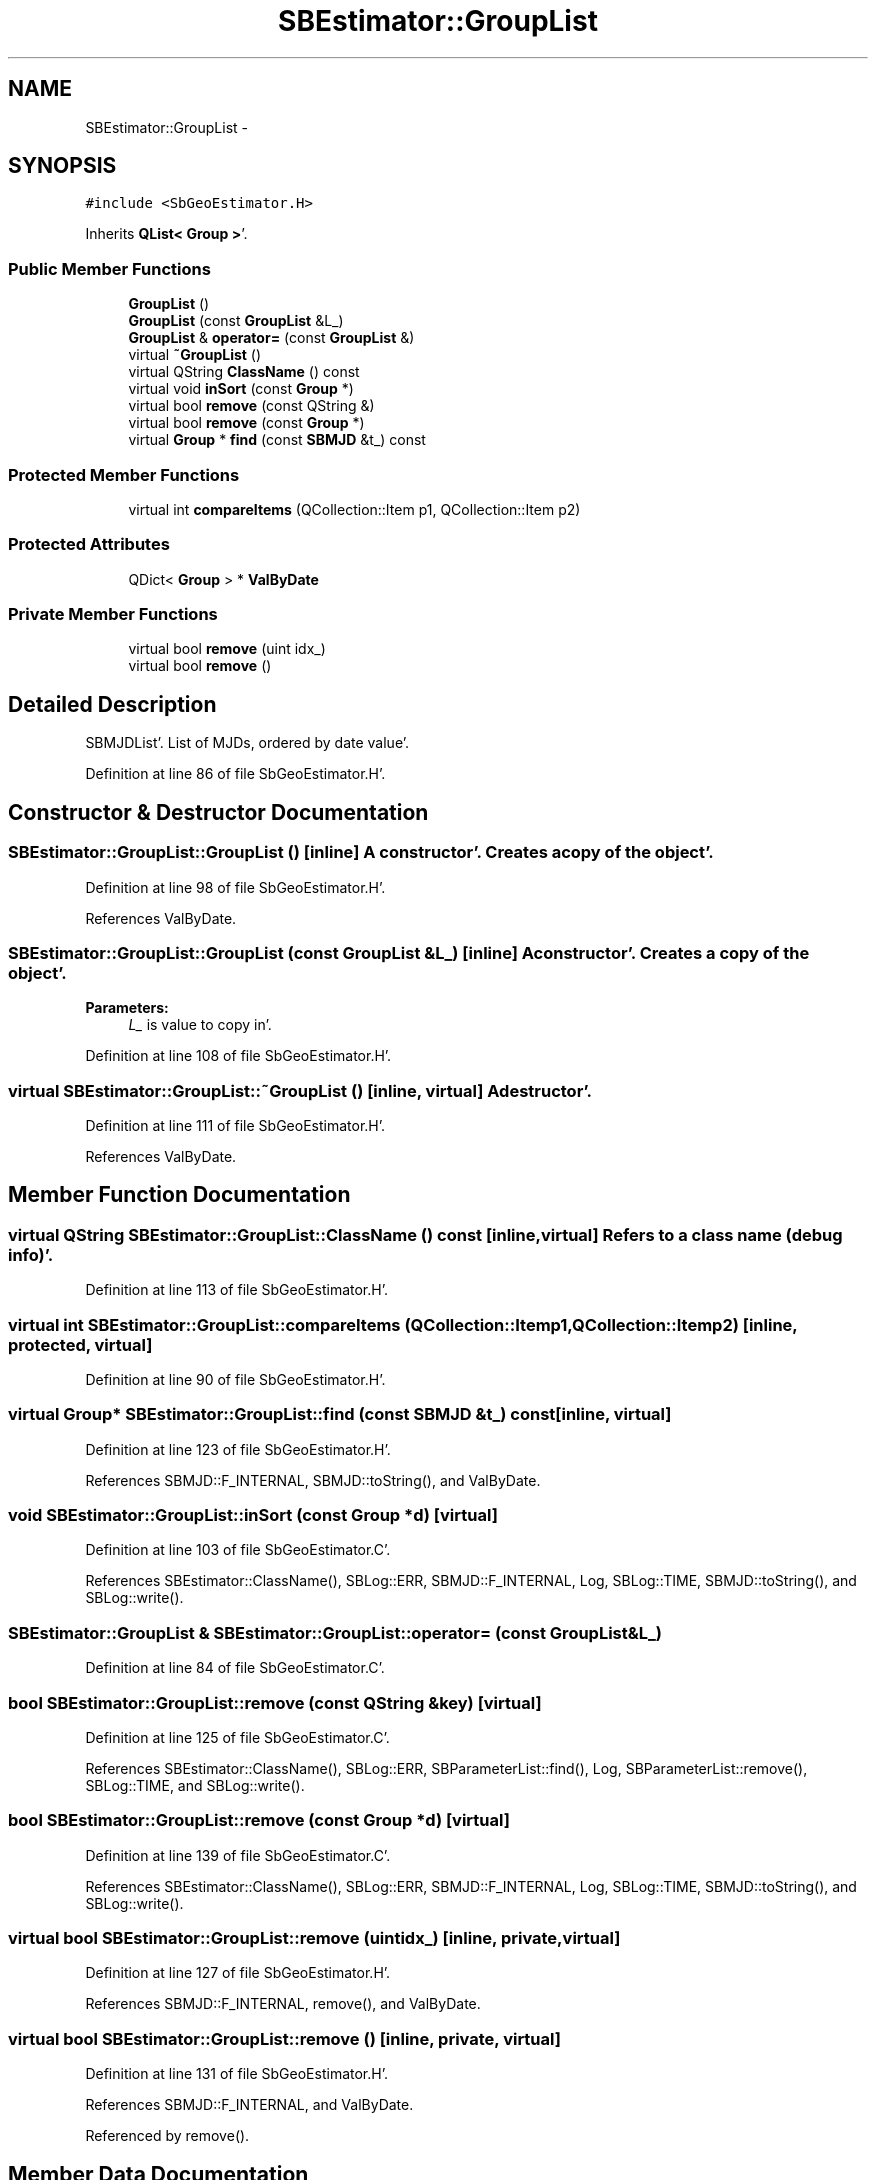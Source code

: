 .TH "SBEstimator::GroupList" 3 "Mon May 14 2012" "Version 2.0.2" "SteelBreeze Reference Manual" \" -*- nroff -*-
.ad l
.nh
.SH NAME
SBEstimator::GroupList \- 
.SH SYNOPSIS
.br
.PP
.PP
\fC#include <SbGeoEstimator\&.H>\fP
.PP
Inherits \fBQList< Group >\fP'\&.
.SS "Public Member Functions"

.in +1c
.ti -1c
.RI "\fBGroupList\fP ()"
.br
.ti -1c
.RI "\fBGroupList\fP (const \fBGroupList\fP &L_)"
.br
.ti -1c
.RI "\fBGroupList\fP & \fBoperator=\fP (const \fBGroupList\fP &)"
.br
.ti -1c
.RI "virtual \fB~GroupList\fP ()"
.br
.ti -1c
.RI "virtual QString \fBClassName\fP () const "
.br
.ti -1c
.RI "virtual void \fBinSort\fP (const \fBGroup\fP *)"
.br
.ti -1c
.RI "virtual bool \fBremove\fP (const QString &)"
.br
.ti -1c
.RI "virtual bool \fBremove\fP (const \fBGroup\fP *)"
.br
.ti -1c
.RI "virtual \fBGroup\fP * \fBfind\fP (const \fBSBMJD\fP &t_) const "
.br
.in -1c
.SS "Protected Member Functions"

.in +1c
.ti -1c
.RI "virtual int \fBcompareItems\fP (QCollection::Item p1, QCollection::Item p2)"
.br
.in -1c
.SS "Protected Attributes"

.in +1c
.ti -1c
.RI "QDict< \fBGroup\fP > * \fBValByDate\fP"
.br
.in -1c
.SS "Private Member Functions"

.in +1c
.ti -1c
.RI "virtual bool \fBremove\fP (uint idx_)"
.br
.ti -1c
.RI "virtual bool \fBremove\fP ()"
.br
.in -1c
.SH "Detailed Description"
.PP 
SBMJDList'\&. List of MJDs, ordered by date value'\&. 
.PP
Definition at line 86 of file SbGeoEstimator\&.H'\&.
.SH "Constructor & Destructor Documentation"
.PP 
.SS "SBEstimator::GroupList::GroupList ()\fC [inline]\fP"A constructor'\&. Creates a copy of the object'\&. 
.PP
Definition at line 98 of file SbGeoEstimator\&.H'\&.
.PP
References ValByDate\&.
.SS "SBEstimator::GroupList::GroupList (const \fBGroupList\fP &L_)\fC [inline]\fP"A constructor'\&. Creates a copy of the object'\&. 
.PP
\fBParameters:\fP
.RS 4
\fIL_\fP is value to copy in'\&. 
.RE
.PP

.PP
Definition at line 108 of file SbGeoEstimator\&.H'\&.
.SS "virtual SBEstimator::GroupList::~GroupList ()\fC [inline, virtual]\fP"A destructor'\&. 
.PP
Definition at line 111 of file SbGeoEstimator\&.H'\&.
.PP
References ValByDate\&.
.SH "Member Function Documentation"
.PP 
.SS "virtual QString SBEstimator::GroupList::ClassName () const\fC [inline, virtual]\fP"Refers to a class name (debug info)'\&. 
.PP
Definition at line 113 of file SbGeoEstimator\&.H'\&.
.SS "virtual int SBEstimator::GroupList::compareItems (QCollection::Itemp1, QCollection::Itemp2)\fC [inline, protected, virtual]\fP"
.PP
Definition at line 90 of file SbGeoEstimator\&.H'\&.
.SS "virtual \fBGroup\fP* SBEstimator::GroupList::find (const \fBSBMJD\fP &t_) const\fC [inline, virtual]\fP"
.PP
Definition at line 123 of file SbGeoEstimator\&.H'\&.
.PP
References SBMJD::F_INTERNAL, SBMJD::toString(), and ValByDate\&.
.SS "void SBEstimator::GroupList::inSort (const \fBGroup\fP *d)\fC [virtual]\fP"
.PP
Definition at line 103 of file SbGeoEstimator\&.C'\&.
.PP
References SBEstimator::ClassName(), SBLog::ERR, SBMJD::F_INTERNAL, Log, SBLog::TIME, SBMJD::toString(), and SBLog::write()\&.
.SS "\fBSBEstimator::GroupList\fP & SBEstimator::GroupList::operator= (const \fBGroupList\fP &L_)"
.PP
Definition at line 84 of file SbGeoEstimator\&.C'\&.
.SS "bool SBEstimator::GroupList::remove (const QString &key)\fC [virtual]\fP"
.PP
Definition at line 125 of file SbGeoEstimator\&.C'\&.
.PP
References SBEstimator::ClassName(), SBLog::ERR, SBParameterList::find(), Log, SBParameterList::remove(), SBLog::TIME, and SBLog::write()\&.
.SS "bool SBEstimator::GroupList::remove (const \fBGroup\fP *d)\fC [virtual]\fP"
.PP
Definition at line 139 of file SbGeoEstimator\&.C'\&.
.PP
References SBEstimator::ClassName(), SBLog::ERR, SBMJD::F_INTERNAL, Log, SBLog::TIME, SBMJD::toString(), and SBLog::write()\&.
.SS "virtual bool SBEstimator::GroupList::remove (uintidx_)\fC [inline, private, virtual]\fP"
.PP
Definition at line 127 of file SbGeoEstimator\&.H'\&.
.PP
References SBMJD::F_INTERNAL, remove(), and ValByDate\&.
.SS "virtual bool SBEstimator::GroupList::remove ()\fC [inline, private, virtual]\fP"
.PP
Definition at line 131 of file SbGeoEstimator\&.H'\&.
.PP
References SBMJD::F_INTERNAL, and ValByDate\&.
.PP
Referenced by remove()\&.
.SH "Member Data Documentation"
.PP 
.SS "QDict<\fBGroup\fP>* \fBSBEstimator::GroupList::ValByDate\fP\fC [protected]\fP"
.PP
Definition at line 89 of file SbGeoEstimator\&.H'\&.
.PP
Referenced by find(), GroupList(), remove(), and ~GroupList()\&.

.SH "Author"
.PP 
Generated automatically by Doxygen for SteelBreeze Reference Manual from the source code'\&.
